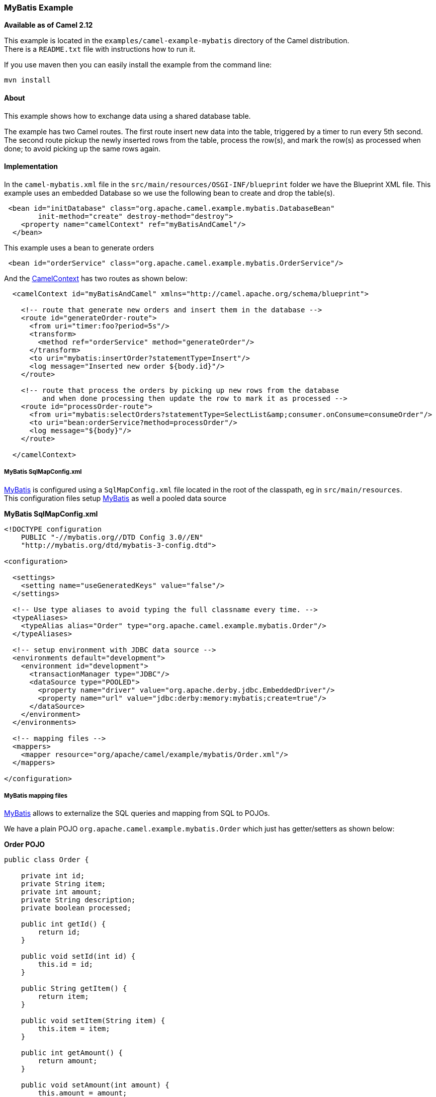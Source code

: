 [[ConfluenceContent]]
[[MyBatisExample-MyBatisExample]]
MyBatis Example
~~~~~~~~~~~~~~~

*Available as of Camel 2.12*

This example is located in the `examples/camel-example-mybatis`
directory of the Camel distribution. +
There is a `README.txt` file with instructions how to run it.

If you use maven then you can easily install the example from the
command line:

[source,brush:,java;,gutter:,false;,theme:,Default]
----
mvn install
----

[[MyBatisExample-About]]
About
^^^^^

This example shows how to exchange data using a shared database table.

The example has two Camel routes. The first route insert new data into
the table, triggered by a timer to run every 5th second. +
The second route pickup the newly inserted rows from the table, process
the row(s), and mark the row(s) as processed when done; to avoid picking
up the same rows again.

[[MyBatisExample-Implementation]]
Implementation
^^^^^^^^^^^^^^

In the `camel-mybatis.xml` file in the
`src/main/resources/OSGI-INF/blueprint` folder we have the Blueprint XML
file. This example uses an embedded Database so we use the following
bean to create and drop the table(s).

[source,brush:,java;,gutter:,false;,theme:,Default]
----
 <bean id="initDatabase" class="org.apache.camel.example.mybatis.DatabaseBean"
        init-method="create" destroy-method="destroy">
    <property name="camelContext" ref="myBatisAndCamel"/>
  </bean>
----

This example uses a bean to generate orders

[source,brush:,java;,gutter:,false;,theme:,Default]
----
 <bean id="orderService" class="org.apache.camel.example.mybatis.OrderService"/>
----

And the link:camelcontext.html[CamelContext] has two routes as shown
below:

[source,brush:,java;,gutter:,false;,theme:,Default]
----
  <camelContext id="myBatisAndCamel" xmlns="http://camel.apache.org/schema/blueprint">

    <!-- route that generate new orders and insert them in the database -->
    <route id="generateOrder-route">
      <from uri="timer:foo?period=5s"/>
      <transform>
        <method ref="orderService" method="generateOrder"/>
      </transform>
      <to uri="mybatis:insertOrder?statementType=Insert"/>
      <log message="Inserted new order ${body.id}"/>
    </route>

    <!-- route that process the orders by picking up new rows from the database
         and when done processing then update the row to mark it as processed -->
    <route id="processOrder-route">
      <from uri="mybatis:selectOrders?statementType=SelectList&amp;consumer.onConsume=consumeOrder"/>
      <to uri="bean:orderService?method=processOrder"/>
      <log message="${body}"/>
    </route>

  </camelContext>
----

[[MyBatisExample-MyBatisSqlMapConfig.xml]]
MyBatis SqlMapConfig.xml
++++++++++++++++++++++++

link:mybatis.html[MyBatis] is configured using a `SqlMapConfig.xml` file
located in the root of the classpath, eg in `src/main/resources`. +
This configuration files setup link:mybatis.html[MyBatis] as well a
pooled data source

*MyBatis SqlMapConfig.xml*

[source,brush:,java;,gutter:,false;,theme:,Default]
----
<!DOCTYPE configuration
    PUBLIC "-//mybatis.org//DTD Config 3.0//EN"
    "http://mybatis.org/dtd/mybatis-3-config.dtd">

<configuration>

  <settings>
    <setting name="useGeneratedKeys" value="false"/>
  </settings>

  <!-- Use type aliases to avoid typing the full classname every time. -->
  <typeAliases>
    <typeAlias alias="Order" type="org.apache.camel.example.mybatis.Order"/>
  </typeAliases>

  <!-- setup environment with JDBC data source -->
  <environments default="development">
    <environment id="development">
      <transactionManager type="JDBC"/>
      <dataSource type="POOLED">
        <property name="driver" value="org.apache.derby.jdbc.EmbeddedDriver"/>
        <property name="url" value="jdbc:derby:memory:mybatis;create=true"/>
      </dataSource>
    </environment>
  </environments>

  <!-- mapping files -->
  <mappers>
    <mapper resource="org/apache/camel/example/mybatis/Order.xml"/>
  </mappers>

</configuration>
----

[[MyBatisExample-MyBatismappingfiles]]
MyBatis mapping files
+++++++++++++++++++++

link:mybatis.html[MyBatis] allows to externalize the SQL queries and
mapping from SQL to POJOs.

We have a plain POJO `org.apache.camel.example.mybatis.Order` which just
has getter/setters as shown below:

*Order POJO*

[source,brush:,java;,gutter:,false;,theme:,Default]
----
public class Order {

    private int id;
    private String item;
    private int amount;
    private String description;
    private boolean processed;

    public int getId() {
        return id;
    }

    public void setId(int id) {
        this.id = id;
    }

    public String getItem() {
        return item;
    }

    public void setItem(String item) {
        this.item = item;
    }

    public int getAmount() {
        return amount;
    }

    public void setAmount(int amount) {
        this.amount = amount;
    }

    public String getDescription() {
        return description;
    }

    public void setDescription(String description) {
        this.description = description;
    }

    public boolean isProcessed() {
        return processed;
    }

    public void setProcessed(boolean processed) {
        this.processed = processed;
    }
}
----

And the link:mybatis.html[MyBatis] mapping file `Order.xml` is located
in `src/main/resources/org/apache/camel/example/mybatis` where we map
from SQL to this Order POJO, as shown below:

*MyBatis mapping file for Order*

[source,brush:,java;,gutter:,false;,theme:,Default]
----
<!DOCTYPE mapper
    PUBLIC "-//mybatis.org//DTD Mapper 3.0//EN"
    "http://mybatis.org/dtd/mybatis-3-mapper.dtd">

<mapper namespace="Order">

  <!-- Result maps describe the mapping between the columns returned
 from a query, and the class properties.  A result map isn't
 necessary if the columns (or aliases) match to the properties
 exactly. -->
  <resultMap id="OrderResult" type="Order">
    <result property="id" column="ORD_ID"/>
    <result property="item" column="ITEM"/>
    <result property="amount" column="ITEM_COUNT"/>
    <result property="description" column="ITEM_DESC"/>
    <result property="processed" column="ORD_DELETED"/>
  </resultMap>

  <!-- Select with no parameters using the result map for Order class. -->
  <select id="selectOrders" resultMap="OrderResult">
    select * from ORDERS where ORD_DELETED = false order by ORD_ID
  </select>

  <!-- Insert example, using the Order parameter class -->
  <insert id="insertOrder" parameterType="Order">
    insert into ORDERS (
    ORD_ID,
    ITEM,
    ITEM_COUNT,
    ITEM_DESC,
    ORD_DELETED
    )
    values (
    #{id}, #{item}, #{amount}, #{description}, false
    )
  </insert>

  <update id="consumeOrder" parameterType="Order">
    update ORDERS set ORD_DELETED = true where ORD_ID = #{id}
  </update>

</mapper>
----

[[MyBatisExample-Runningtheexample]]
Running the example
^^^^^^^^^^^^^^^^^^^

This example requires running in Apache Karaf / ServiceMix

To install Apache Camel in Karaf you type in the shell (we use version
2.12.0):

[source,brush:,java;,gutter:,false;,theme:,Default]
----
  features:chooseurl camel 2.12.0
  features:install camel
----

First you need to install the following features in Karaf/ServiceMix
with:

[source,brush:,java;,gutter:,false;,theme:,Default]
----
  features:install camel-mybatis
----

Then you can install the Camel example:

[source,brush:,java;,gutter:,false;,theme:,Default]
----
  osgi:install -s mvn:org.apache.camel/camel-example-mybatis/2.12.0
----

And you can see the application running by tailing the logs

[source,brush:,java;,gutter:,false;,theme:,Default]
----
  log:tail
----

And you can use ctrl + c to stop tailing the log.

*As of Camel 2.12.3 onwards*

You can install and run this example using it's `features.xml` with the
following 2 shell commands (substitute the `${version}` placeholder
below with the concrete version of Camel in use): 

[source,brush:,java;,gutter:,false;,theme:,Default]
----
features:addUrl mvn:org.apache.camel/camel-example-mybatis/${version}/xml/features
features:install camel-example-mybatis
----

* +
*

[[MyBatisExample-SeeAlso]]
See Also
^^^^^^^^

* link:examples.html[Examples]
* link:mybatis.html[MyBatis]
* link:sql-example.html[SQL Example]
* link:hibernate-example.html[Hibernate Example]
